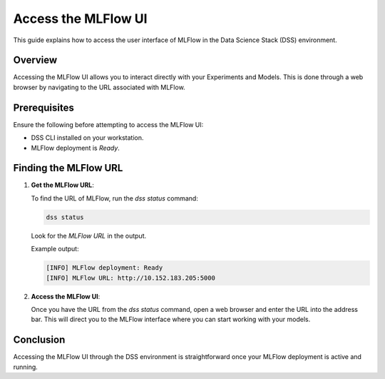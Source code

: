 Access the MLFlow UI
===============================

This guide explains how to access the user interface of MLFlow in the Data Science Stack (DSS) environment.

Overview
--------

Accessing the MLFlow UI allows you to interact directly with your Experiments and Models. This is done through a web browser by navigating to the URL associated with MLFlow.

Prerequisites
-------------

Ensure the following before attempting to access the MLFlow UI:

- DSS CLI installed on your workstation.
- MLFlow deployment is `Ready`.

Finding the MLFlow URL
------------------------

1. **Get the MLFlow URL**:

   To find the URL of MLFlow, run the `dss status` command:

   .. code-block:: bash

       dss status

   Look for the `MLFlow URL` in the output.

   Example output:

   .. code-block:: none

        [INFO] MLFlow deployment: Ready
        [INFO] MLFlow URL: http://10.152.183.205:5000

2. **Access the MLFlow UI**:

   Once you have the URL from the `dss status` command, open a web browser and enter the URL into the address bar. This will direct you to the MLFlow interface where you can start working with your models.


Conclusion
----------

Accessing the MLFlow UI through the DSS environment is straightforward once your MLFlow deployment is active and running.
